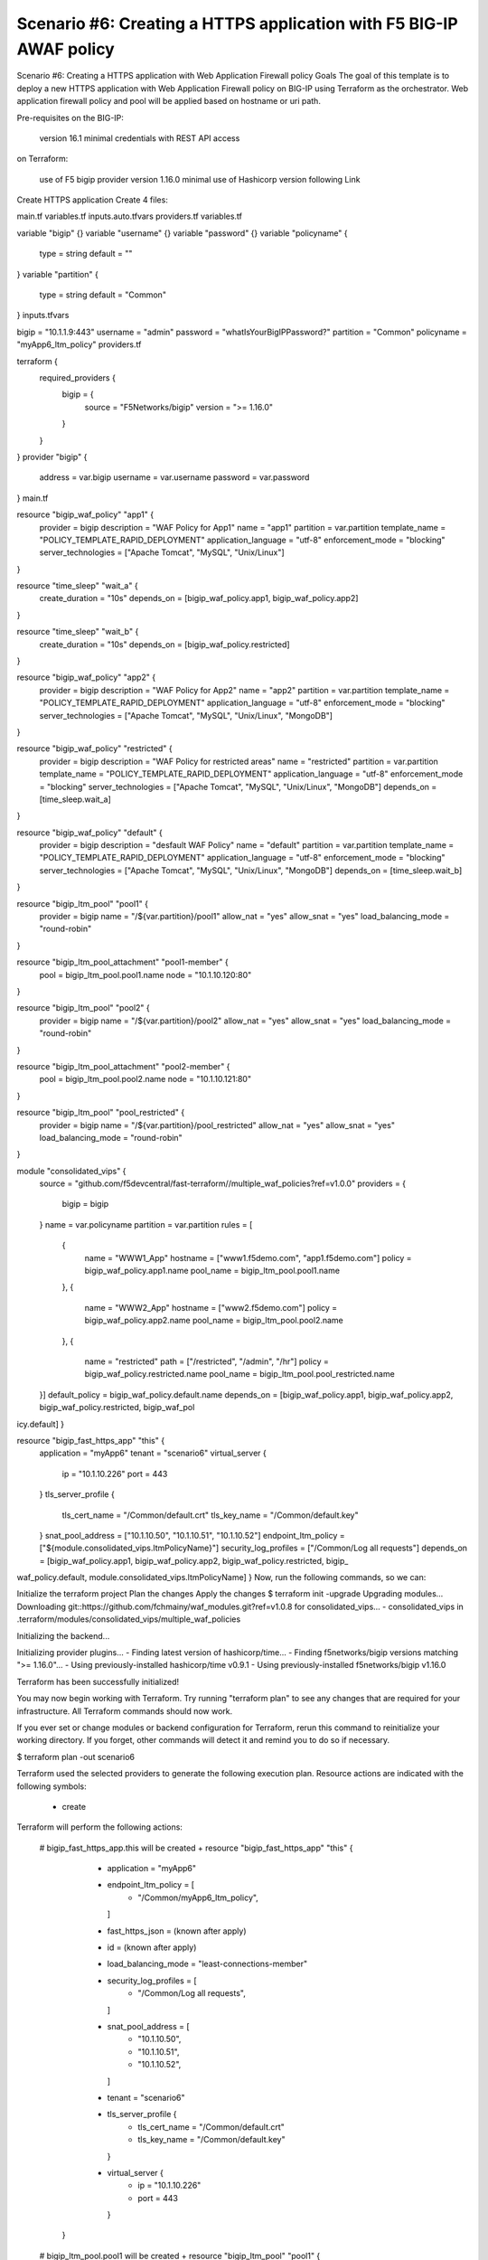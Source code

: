 .. _fast-integration-awaf:

Scenario #6: Creating a HTTPS application with F5 BIG-IP AWAF policy
====================================================================

Scenario #6: Creating a HTTPS application with Web Application Firewall policy
Goals
The goal of this template is to deploy a new HTTPS application with Web Application Firewall policy on BIG-IP using Terraform as the orchestrator. Web application firewall policy and pool will be applied based on hostname or uri path.

Pre-requisites
on the BIG-IP:

 version 16.1 minimal
 credentials with REST API access
on Terraform:

 use of F5 bigip provider version 1.16.0 minimal
 use of Hashicorp version following Link
Create HTTPS application
Create 4 files:

main.tf
variables.tf
inputs.auto.tfvars
providers.tf
variables.tf

variable "bigip" {}
variable "username" {}
variable "password" {}
variable "policyname" {
  type    = string
  default = ""

}
variable "partition" {
  type    = string
  default = "Common"
}
inputs.tfvars

bigip = "10.1.1.9:443"
username = "admin"
password = "whatIsYourBigIPPassword?"
partition  = "Common"
policyname = "myApp6_ltm_policy"
providers.tf

terraform {
  required_providers {
    bigip = {
      source = "F5Networks/bigip"
      version = ">= 1.16.0"
    }
  }
}
provider "bigip" {
  address  = var.bigip
  username = var.username
  password = var.password
}
main.tf

resource "bigip_waf_policy" "app1" {
  provider             = bigip
  description          = "WAF Policy for App1"
  name                 = "app1"
  partition            = var.partition
  template_name        = "POLICY_TEMPLATE_RAPID_DEPLOYMENT"
  application_language = "utf-8"
  enforcement_mode     = "blocking"
  server_technologies  = ["Apache Tomcat", "MySQL", "Unix/Linux"]
}

resource "time_sleep" "wait_a" {
  create_duration = "10s"
  depends_on      = [bigip_waf_policy.app1, bigip_waf_policy.app2]
}

resource "time_sleep" "wait_b" {
  create_duration = "10s"
  depends_on      = [bigip_waf_policy.restricted]
}

resource "bigip_waf_policy" "app2" {
  provider             = bigip
  description          = "WAF Policy for App2"
  name                 = "app2"
  partition            = var.partition
  template_name        = "POLICY_TEMPLATE_RAPID_DEPLOYMENT"
  application_language = "utf-8"
  enforcement_mode     = "blocking"
  server_technologies  = ["Apache Tomcat", "MySQL", "Unix/Linux", "MongoDB"]
}

resource "bigip_waf_policy" "restricted" {
  provider             = bigip
  description          = "WAF Policy for restricted areas"
  name                 = "restricted"
  partition            = var.partition
  template_name        = "POLICY_TEMPLATE_RAPID_DEPLOYMENT"
  application_language = "utf-8"
  enforcement_mode     = "blocking"
  server_technologies  = ["Apache Tomcat", "MySQL", "Unix/Linux", "MongoDB"]
  depends_on           = [time_sleep.wait_a]
}

resource "bigip_waf_policy" "default" {
  provider             = bigip
  description          = "desfault WAF Policy"
  name                 = "default"
  partition            = var.partition
  template_name        = "POLICY_TEMPLATE_RAPID_DEPLOYMENT"
  application_language = "utf-8"
  enforcement_mode     = "blocking"
  server_technologies  = ["Apache Tomcat", "MySQL", "Unix/Linux", "MongoDB"]
  depends_on           = [time_sleep.wait_b]
}

resource "bigip_ltm_pool" "pool1" {
  provider            = bigip
  name                = "/${var.partition}/pool1"
  allow_nat           = "yes"
  allow_snat          = "yes"
  load_balancing_mode = "round-robin"
}

resource "bigip_ltm_pool_attachment" "pool1-member" {
	pool = bigip_ltm_pool.pool1.name
	node = "10.1.10.120:80"
}

resource "bigip_ltm_pool" "pool2" {
  provider            = bigip
  name                = "/${var.partition}/pool2"
  allow_nat           = "yes"
  allow_snat          = "yes"
  load_balancing_mode = "round-robin"
}

resource "bigip_ltm_pool_attachment" "pool2-member" {
        pool = bigip_ltm_pool.pool2.name
        node = "10.1.10.121:80"
}

resource "bigip_ltm_pool" "pool_restricted" {
  provider            = bigip
  name                = "/${var.partition}/pool_restricted"
  allow_nat           = "yes"
  allow_snat          = "yes"
  load_balancing_mode = "round-robin"
}

module "consolidated_vips" {
  source = "github.com/f5devcentral/fast-terraform//multiple_waf_policies?ref=v1.0.0"
  providers = {
    bigip = bigip
  }
  name      = var.policyname
  partition = var.partition
  rules = [
    {
      name      = "WWW1_App"
      hostname  = ["www1.f5demo.com", "app1.f5demo.com"]
      policy    = bigip_waf_policy.app1.name
      pool_name = bigip_ltm_pool.pool1.name
    },
    {
      name      = "WWW2_App"
      hostname  = ["www2.f5demo.com"]
      policy    = bigip_waf_policy.app2.name
      pool_name = bigip_ltm_pool.pool2.name
    },
    {
      name      = "restricted"
      path      = ["/restricted", "/admin", "/hr"]
      policy    = bigip_waf_policy.restricted.name
      pool_name = bigip_ltm_pool.pool_restricted.name
  }]
  default_policy = bigip_waf_policy.default.name
  depends_on     = [bigip_waf_policy.app1, bigip_waf_policy.app2, bigip_waf_policy.restricted, bigip_waf_pol
icy.default]
}

resource "bigip_fast_https_app" "this" {
  application = "myApp6"
  tenant      = "scenario6"
  virtual_server {
    ip   = "10.1.10.226"
    port = 443
  }
  tls_server_profile {
    tls_cert_name = "/Common/default.crt"
    tls_key_name  = "/Common/default.key"
  }
  snat_pool_address     = ["10.1.10.50", "10.1.10.51", "10.1.10.52"]
  endpoint_ltm_policy   = ["${module.consolidated_vips.ltmPolicyName}"]
  security_log_profiles = ["/Common/Log all requests"]
  depends_on            = [bigip_waf_policy.app1, bigip_waf_policy.app2, bigip_waf_policy.restricted, bigip_
waf_policy.default, module.consolidated_vips.ltmPolicyName]
}
Now, run the following commands, so we can:

Initialize the terraform project
Plan the changes
Apply the changes
$ terraform init -upgrade
Upgrading modules...
Downloading git::https://github.com/fchmainy/waf_modules.git?ref=v1.0.8 for consolidated_vips...
- consolidated_vips in .terraform/modules/consolidated_vips/multiple_waf_policies

Initializing the backend...

Initializing provider plugins...
- Finding latest version of hashicorp/time...
- Finding f5networks/bigip versions matching ">= 1.16.0"...
- Using previously-installed hashicorp/time v0.9.1
- Using previously-installed f5networks/bigip v1.16.0

Terraform has been successfully initialized!

You may now begin working with Terraform. Try running "terraform plan" to see
any changes that are required for your infrastructure. All Terraform commands
should now work.

If you ever set or change modules or backend configuration for Terraform,
rerun this command to reinitialize your working directory. If you forget, other
commands will detect it and remind you to do so if necessary.


$ terraform plan -out scenario6

Terraform used the selected providers to generate the following execution plan. Resource actions are
indicated with the following symbols:
  + create

Terraform will perform the following actions:

  # bigip_fast_https_app.this will be created
  + resource "bigip_fast_https_app" "this" {
      + application           = "myApp6"
      + endpoint_ltm_policy   = [
          + "/Common/myApp6_ltm_policy",
        ]
      + fast_https_json       = (known after apply)
      + id                    = (known after apply)
      + load_balancing_mode   = "least-connections-member"
      + security_log_profiles = [
          + "/Common/Log all requests",
        ]
      + snat_pool_address     = [
          + "10.1.10.50",
          + "10.1.10.51",
          + "10.1.10.52",
        ]
      + tenant                = "scenario6"

      + tls_server_profile {
          + tls_cert_name = "/Common/default.crt"
          + tls_key_name  = "/Common/default.key"
        }

      + virtual_server {
          + ip   = "10.1.10.226"
          + port = 443
        }
    }

  # bigip_ltm_pool.pool1 will be created
  + resource "bigip_ltm_pool" "pool1" {
      + allow_nat              = "yes"
      + allow_snat             = "yes"
      + id                     = (known after apply)
      + load_balancing_mode    = "round-robin"
      + minimum_active_members = (known after apply)
      + monitors               = (known after apply)
      + name                   = "/Common/pool1"
      + reselect_tries         = (known after apply)
      + service_down_action    = (known after apply)
      + slow_ramp_time         = (known after apply)
    }

  # bigip_ltm_pool.pool2 will be created
  + resource "bigip_ltm_pool" "pool2" {
      + allow_nat              = "yes"
      + allow_snat             = "yes"
      + id                     = (known after apply)
      + load_balancing_mode    = "round-robin"
      + minimum_active_members = (known after apply)
      + monitors               = (known after apply)
      + name                   = "/Common/pool2"
      + reselect_tries         = (known after apply)
      + service_down_action    = (known after apply)
      + slow_ramp_time         = (known after apply)
    }

  # bigip_ltm_pool.pool_restricted will be created
  + resource "bigip_ltm_pool" "pool_restricted" {
      + allow_nat              = "yes"
      + allow_snat             = "yes"
      + id                     = (known after apply)
      + load_balancing_mode    = "round-robin"
      + minimum_active_members = (known after apply)
      + monitors               = (known after apply)
      + name                   = "/Common/pool_restricted"
      + reselect_tries         = (known after apply)
      + service_down_action    = (known after apply)
      + slow_ramp_time         = (known after apply)
    }

  # bigip_ltm_pool_attachment.pool1-member will be created
  + resource "bigip_ltm_pool_attachment" "pool1-member" {
      + connection_limit      = (known after apply)
      + connection_rate_limit = (known after apply)
      + dynamic_ratio         = (known after apply)
      + id                    = (known after apply)
      + node                  = "10.1.10.120:80"
      + pool                  = "/Common/pool1"
      + priority_group        = (known after apply)
      + ratio                 = (known after apply)
    }

  # bigip_ltm_pool_attachment.pool2-member will be created
  + resource "bigip_ltm_pool_attachment" "pool2-member" {
      + connection_limit      = (known after apply)
      + connection_rate_limit = (known after apply)
      + dynamic_ratio         = (known after apply)
      + id                    = (known after apply)
      + node                  = "10.1.10.121:80"
      + pool                  = "/Common/pool2"
      + priority_group        = (known after apply)
      + ratio                 = (known after apply)
    }

  # bigip_waf_policy.app1 will be created
  + resource "bigip_waf_policy" "app1" {
      + application_language = "utf-8"
      + case_insensitive     = false
      + description          = "WAF Policy for App1"
      + enable_passivemode   = false
      + enforcement_mode     = "blocking"
      + id                   = (known after apply)
      + name                 = "app1"
      + partition            = "Common"
      + policy_export_json   = (known after apply)
      + policy_id            = (known after apply)
      + server_technologies  = [
          + "Apache Tomcat",
          + "MySQL",
          + "Unix/Linux",
        ]
      + template_name        = "POLICY_TEMPLATE_RAPID_DEPLOYMENT"
      + type                 = "security"
    }

  # bigip_waf_policy.app2 will be created
  + resource "bigip_waf_policy" "app2" {
      + application_language = "utf-8"
      + case_insensitive     = false
      + description          = "WAF Policy for App2"
      + enable_passivemode   = false
      + enforcement_mode     = "blocking"
      + id                   = (known after apply)
      + name                 = "app2"
      + partition            = "Common"
      + policy_export_json   = (known after apply)
      + policy_id            = (known after apply)
      + server_technologies  = [
          + "Apache Tomcat",
          + "MySQL",
          + "Unix/Linux",
          + "MongoDB",
        ]
      + template_name        = "POLICY_TEMPLATE_RAPID_DEPLOYMENT"
      + type                 = "security"
    }

  # bigip_waf_policy.default will be created
  + resource "bigip_waf_policy" "default" {
      + application_language = "utf-8"
      + case_insensitive     = false
      + description          = "desfault WAF Policy"
      + enable_passivemode   = false
      + enforcement_mode     = "blocking"
      + id                   = (known after apply)
      + name                 = "default"
      + partition            = "Common"
      + policy_export_json   = (known after apply)
      + policy_id            = (known after apply)
      + server_technologies  = [
          + "Apache Tomcat",
          + "MySQL",
          + "Unix/Linux",
          + "MongoDB",
        ]
      + template_name        = "POLICY_TEMPLATE_RAPID_DEPLOYMENT"
      + type                 = "security"
    }

  # bigip_waf_policy.restricted will be created
  + resource "bigip_waf_policy" "restricted" {
      + application_language = "utf-8"
      + case_insensitive     = false
      + description          = "WAF Policy for restricted areas"
      + enable_passivemode   = false
      + enforcement_mode     = "blocking"
      + id                   = (known after apply)
      + name                 = "restricted"
      + partition            = "Common"
      + policy_export_json   = (known after apply)
      + policy_id            = (known after apply)
      + server_technologies  = [
          + "Apache Tomcat",
          + "MySQL",
          + "Unix/Linux",
          + "MongoDB",
        ]
      + template_name        = "POLICY_TEMPLATE_RAPID_DEPLOYMENT"
      + type                 = "security"
    }

  # time_sleep.wait_a will be created
  + resource "time_sleep" "wait_a" {
      + create_duration = "10s"
      + id              = (known after apply)
    }

  # time_sleep.wait_b will be created
  + resource "time_sleep" "wait_b" {
      + create_duration = "10s"
      + id              = (known after apply)
    }

  # module.consolidated_vips.bigip_ltm_policy.multiple will be created
  + resource "bigip_ltm_policy" "multiple" {
      + controls = [
          + "asm",
          + "forwarding",
        ]
      + id       = (known after apply)
      + name     = "/Common/myApp6_ltm_policy"
      + requires = [
          + "http",
        ]
      + strategy = "first-match"

      + rule {
          + name = "WWW1_App"

          + action {
              + app_service          = (known after apply)
              + application          = (known after apply)
              + asm                  = (known after apply)
              + avr                  = (known after apply)
              + cache                = (known after apply)
              + carp                 = (known after apply)
              + category             = (known after apply)
              + classify             = (known after apply)
              + clone_pool           = (known after apply)
              + code                 = (known after apply)
              + compress             = (known after apply)
              + connection           = false
              + content              = (known after apply)
              + cookie_hash          = (known after apply)
              + cookie_insert        = (known after apply)
              + cookie_passive       = (known after apply)
              + cookie_rewrite       = (known after apply)
              + decompress           = (known after apply)
              + defer                = (known after apply)
              + destination_address  = (known after apply)
              + disable              = (known after apply)
              + domain               = (known after apply)
              + enable               = (known after apply)
              + expiry               = (known after apply)
              + expiry_secs          = (known after apply)
              + expression           = (known after apply)
              + extension            = (known after apply)
              + facility             = (known after apply)
              + forward              = true
              + from_profile         = (known after apply)
              + hash                 = (known after apply)
              + host                 = (known after apply)
              + http                 = (known after apply)
              + http_basic_auth      = (known after apply)
              + http_cookie          = (known after apply)
              + http_header          = (known after apply)
              + http_referer         = (known after apply)
              + http_reply           = (known after apply)
              + http_set_cookie      = (known after apply)
              + http_uri             = (known after apply)
              + ifile                = (known after apply)
              + insert               = (known after apply)
              + internal_virtual     = (known after apply)
              + ip_address           = (known after apply)
              + key                  = (known after apply)
              + l7dos                = (known after apply)
              + length               = (known after apply)
              + location             = (known after apply)
              + log                  = (known after apply)
              + ltm_policy           = (known after apply)
              + member               = (known after apply)
              + message              = (known after apply)
              + netmask              = (known after apply)
              + nexthop              = (known after apply)
              + node                 = (known after apply)
              + offset               = (known after apply)
              + path                 = (known after apply)
              + pem                  = (known after apply)
              + persist              = (known after apply)
              + pin                  = (known after apply)
              + policy               = (known after apply)
              + pool                 = "/Common/pool1"
              + port                 = (known after apply)
              + priority             = (known after apply)
              + profile              = (known after apply)
              + protocol             = (known after apply)
              + query_string         = (known after apply)
              + rateclass            = (known after apply)
              + redirect             = (known after apply)
              + remove               = (known after apply)
              + replace              = (known after apply)
              + request              = true
              + request_adapt        = (known after apply)
              + reset                = (known after apply)
              + response             = (known after apply)
              + response_adapt       = (known after apply)
              + scheme               = (known after apply)
              + script               = (known after apply)
              + select               = true
              + server_ssl           = (known after apply)
              + set_variable         = (known after apply)
              + snat                 = "automap"
              + snatpool             = (known after apply)
              + source_address       = (known after apply)
              + ssl_client_hello     = (known after apply)
              + ssl_server_handshake = (known after apply)
              + ssl_server_hello     = (known after apply)
              + ssl_session_id       = (known after apply)
              + status               = (known after apply)
              + tcl                  = (known after apply)
              + tcp_nagle            = (known after apply)
              + text                 = (known after apply)
              + timeout              = (known after apply)
              + tm_name              = (known after apply)
              + uie                  = (known after apply)
              + universal            = (known after apply)
              + value                = (known after apply)
              + virtual              = (known after apply)
              + vlan                 = (known after apply)
              + vlan_id              = (known after apply)
              + wam                  = (known after apply)
              + write                = (known after apply)
            }
          + action {
              + app_service          = (known after apply)
              + application          = (known after apply)
              + asm                  = true
              + avr                  = (known after apply)
              + cache                = (known after apply)
              + carp                 = (known after apply)
              + category             = (known after apply)
              + classify             = (known after apply)
              + clone_pool           = (known after apply)
              + code                 = (known after apply)
              + compress             = (known after apply)
              + connection           = false
              + content              = (known after apply)
              + cookie_hash          = (known after apply)
              + cookie_insert        = (known after apply)
              + cookie_passive       = (known after apply)
              + cookie_rewrite       = (known after apply)
              + decompress           = (known after apply)
              + defer                = (known after apply)
              + destination_address  = (known after apply)
              + disable              = (known after apply)
              + domain               = (known after apply)
              + enable               = true
              + expiry               = (known after apply)
              + expiry_secs          = (known after apply)
              + expression           = (known after apply)
              + extension            = (known after apply)
              + facility             = (known after apply)
              + forward              = false
              + from_profile         = (known after apply)
              + hash                 = (known after apply)
              + host                 = (known after apply)
              + http                 = (known after apply)
              + http_basic_auth      = (known after apply)
              + http_cookie          = (known after apply)
              + http_header          = (known after apply)
              + http_referer         = (known after apply)
              + http_reply           = (known after apply)
              + http_set_cookie      = (known after apply)
              + http_uri             = (known after apply)
              + ifile                = (known after apply)
              + insert               = (known after apply)
              + internal_virtual     = (known after apply)
              + ip_address           = (known after apply)
              + key                  = (known after apply)
              + l7dos                = (known after apply)
              + length               = (known after apply)
              + location             = (known after apply)
              + log                  = (known after apply)
              + ltm_policy           = (known after apply)
              + member               = (known after apply)
              + message              = (known after apply)
              + netmask              = (known after apply)
              + nexthop              = (known after apply)
              + node                 = (known after apply)
              + offset               = (known after apply)
              + path                 = (known after apply)
              + pem                  = (known after apply)
              + persist              = (known after apply)
              + pin                  = (known after apply)
              + policy               = "/Common/app1"
              + pool                 = (known after apply)
              + port                 = (known after apply)
              + priority             = (known after apply)
              + profile              = (known after apply)
              + protocol             = (known after apply)
              + query_string         = (known after apply)
              + rateclass            = (known after apply)
              + redirect             = (known after apply)
              + remove               = (known after apply)
              + replace              = (known after apply)
              + request              = true
              + request_adapt        = (known after apply)
              + reset                = (known after apply)
              + response             = (known after apply)
              + response_adapt       = (known after apply)
              + scheme               = (known after apply)
              + script               = (known after apply)
              + select               = (known after apply)
              + server_ssl           = (known after apply)
              + set_variable         = (known after apply)
              + snat                 = (known after apply)
              + snatpool             = (known after apply)
              + source_address       = (known after apply)
              + ssl_client_hello     = (known after apply)
              + ssl_server_handshake = (known after apply)
              + ssl_server_hello     = (known after apply)
              + ssl_session_id       = (known after apply)
              + status               = (known after apply)
              + tcl                  = (known after apply)
              + tcp_nagle            = (known after apply)
              + text                 = (known after apply)
              + timeout              = (known after apply)
              + tm_name              = (known after apply)
              + uie                  = (known after apply)
              + universal            = (known after apply)
              + value                = (known after apply)
              + virtual              = (known after apply)
              + vlan                 = (known after apply)
              + vlan_id              = (known after apply)
              + wam                  = (known after apply)
              + write                = (known after apply)
            }

          + condition {
              + address                 = (known after apply)
              + all                     = (known after apply)
              + app_service             = (known after apply)
              + browser_type            = (known after apply)
              + browser_version         = (known after apply)
              + case_insensitive        = true
              + case_sensitive          = (known after apply)
              + cipher                  = (known after apply)
              + cipher_bits             = (known after apply)
              + client_accepted         = (known after apply)
              + client_ssl              = (known after apply)
              + code                    = (known after apply)
              + common_name             = (known after apply)
              + contains                = true
              + continent               = (known after apply)
              + country_code            = (known after apply)
              + country_name            = (known after apply)
              + cpu_usage               = (known after apply)
              + device_make             = (known after apply)
              + device_model            = (known after apply)
              + domain                  = (known after apply)
              + ends_with               = (known after apply)
              + equals                  = (known after apply)
              + exists                  = (known after apply)
              + expiry                  = (known after apply)
              + extension               = (known after apply)
              + external                = true
              + geoip                   = (known after apply)
              + greater                 = (known after apply)
              + greater_or_equal        = (known after apply)
              + host                    = true
              + http_basic_auth         = (known after apply)
              + http_cookie             = (known after apply)
              + http_header             = (known after apply)
              + http_host               = true
              + http_method             = (known after apply)
              + http_referer            = (known after apply)
              + http_set_cookie         = (known after apply)
              + http_status             = (known after apply)
              + http_uri                = false
              + http_user_agent         = (known after apply)
              + http_version            = (known after apply)
              + index                   = (known after apply)
              + internal                = (known after apply)
              + isp                     = (known after apply)
              + last_15secs             = (known after apply)
              + last_1min               = (known after apply)
              + last_5mins              = (known after apply)
              + less                    = (known after apply)
              + less_or_equal           = (known after apply)
              + local                   = (known after apply)
              + major                   = (known after apply)
              + matches                 = (known after apply)
              + minor                   = (known after apply)
              + missing                 = (known after apply)
              + mss                     = (known after apply)
              + not                     = (known after apply)
              + org                     = (known after apply)
              + password                = (known after apply)
              + path                    = false
              + path_segment            = (known after apply)
              + port                    = (known after apply)
              + present                 = true
              + protocol                = (known after apply)
              + query_parameter         = (known after apply)
              + query_string            = (known after apply)
              + region_code             = (known after apply)
              + region_name             = (known after apply)
              + remote                  = true
              + request                 = true
              + response                = (known after apply)
              + route_domain            = (known after apply)
              + rtt                     = (known after apply)
              + scheme                  = (known after apply)
              + server_name             = (known after apply)
              + ssl_cert                = (known after apply)
              + ssl_client_hello        = (known after apply)
              + ssl_extension           = (known after apply)
              + ssl_server_handshake    = (known after apply)
              + ssl_server_hello        = (known after apply)
              + starts_with             = false
              + tcp                     = (known after apply)
              + text                    = (known after apply)
              + tm_name                 = (known after apply)
              + unnamed_query_parameter = (known after apply)
              + user_agent_token        = (known after apply)
              + username                = (known after apply)
              + value                   = (known after apply)
              + values                  = [
                  + "www1.f5demo.com",
                  + "app1.f5demo.com",
                ]
              + version                 = (known after apply)
              + vlan                    = (known after apply)
              + vlan_id                 = (known after apply)
            }
        }
      + rule {
          + name = "WWW2_App"

          + action {
              + app_service          = (known after apply)
              + application          = (known after apply)
              + asm                  = (known after apply)
              + avr                  = (known after apply)
              + cache                = (known after apply)
              + carp                 = (known after apply)
              + category             = (known after apply)
              + classify             = (known after apply)
              + clone_pool           = (known after apply)
              + code                 = (known after apply)
              + compress             = (known after apply)
              + connection           = false
              + content              = (known after apply)
              + cookie_hash          = (known after apply)
              + cookie_insert        = (known after apply)
              + cookie_passive       = (known after apply)
              + cookie_rewrite       = (known after apply)
              + decompress           = (known after apply)
              + defer                = (known after apply)
              + destination_address  = (known after apply)
              + disable              = (known after apply)
              + domain               = (known after apply)
              + enable               = (known after apply)
              + expiry               = (known after apply)
              + expiry_secs          = (known after apply)
              + expression           = (known after apply)
              + extension            = (known after apply)
              + facility             = (known after apply)
              + forward              = true
              + from_profile         = (known after apply)
              + hash                 = (known after apply)
              + host                 = (known after apply)
              + http                 = (known after apply)
              + http_basic_auth      = (known after apply)
              + http_cookie          = (known after apply)
              + http_header          = (known after apply)
              + http_referer         = (known after apply)
              + http_reply           = (known after apply)
              + http_set_cookie      = (known after apply)
              + http_uri             = (known after apply)
              + ifile                = (known after apply)
              + insert               = (known after apply)
              + internal_virtual     = (known after apply)
              + ip_address           = (known after apply)
              + key                  = (known after apply)
              + l7dos                = (known after apply)
              + length               = (known after apply)
              + location             = (known after apply)
              + log                  = (known after apply)
              + ltm_policy           = (known after apply)
              + member               = (known after apply)
              + message              = (known after apply)
              + netmask              = (known after apply)
              + nexthop              = (known after apply)
              + node                 = (known after apply)
              + offset               = (known after apply)
              + path                 = (known after apply)
              + pem                  = (known after apply)
              + persist              = (known after apply)
              + pin                  = (known after apply)
              + policy               = (known after apply)
              + pool                 = "/Common/pool2"
              + port                 = (known after apply)
              + priority             = (known after apply)
              + profile              = (known after apply)
              + protocol             = (known after apply)
              + query_string         = (known after apply)
              + rateclass            = (known after apply)
              + redirect             = (known after apply)
              + remove               = (known after apply)
              + replace              = (known after apply)
              + request              = true
              + request_adapt        = (known after apply)
              + reset                = (known after apply)
              + response             = (known after apply)
              + response_adapt       = (known after apply)
              + scheme               = (known after apply)
              + script               = (known after apply)
              + select               = true
              + server_ssl           = (known after apply)
              + set_variable         = (known after apply)
              + snat                 = "automap"
              + snatpool             = (known after apply)
              + source_address       = (known after apply)
              + ssl_client_hello     = (known after apply)
              + ssl_server_handshake = (known after apply)
              + ssl_server_hello     = (known after apply)
              + ssl_session_id       = (known after apply)
              + status               = (known after apply)
              + tcl                  = (known after apply)
              + tcp_nagle            = (known after apply)
              + text                 = (known after apply)
              + timeout              = (known after apply)
              + tm_name              = (known after apply)
              + uie                  = (known after apply)
              + universal            = (known after apply)
              + value                = (known after apply)
              + virtual              = (known after apply)
              + vlan                 = (known after apply)
              + vlan_id              = (known after apply)
              + wam                  = (known after apply)
              + write                = (known after apply)
            }
          + action {
              + app_service          = (known after apply)
              + application          = (known after apply)
              + asm                  = true
              + avr                  = (known after apply)
              + cache                = (known after apply)
              + carp                 = (known after apply)
              + category             = (known after apply)
              + classify             = (known after apply)
              + clone_pool           = (known after apply)
              + code                 = (known after apply)
              + compress             = (known after apply)
              + connection           = false
              + content              = (known after apply)
              + cookie_hash          = (known after apply)
              + cookie_insert        = (known after apply)
              + cookie_passive       = (known after apply)
              + cookie_rewrite       = (known after apply)
              + decompress           = (known after apply)
              + defer                = (known after apply)
              + destination_address  = (known after apply)
              + disable              = (known after apply)
              + domain               = (known after apply)
              + enable               = true
              + expiry               = (known after apply)
              + expiry_secs          = (known after apply)
              + expression           = (known after apply)
              + extension            = (known after apply)
              + facility             = (known after apply)
              + forward              = false
              + from_profile         = (known after apply)
              + hash                 = (known after apply)
              + host                 = (known after apply)
              + http                 = (known after apply)
              + http_basic_auth      = (known after apply)
              + http_cookie          = (known after apply)
              + http_header          = (known after apply)
              + http_referer         = (known after apply)
              + http_reply           = (known after apply)
              + http_set_cookie      = (known after apply)
              + http_uri             = (known after apply)
              + ifile                = (known after apply)
              + insert               = (known after apply)
              + internal_virtual     = (known after apply)
              + ip_address           = (known after apply)
              + key                  = (known after apply)
              + l7dos                = (known after apply)
              + length               = (known after apply)
              + location             = (known after apply)
              + log                  = (known after apply)
              + ltm_policy           = (known after apply)
              + member               = (known after apply)
              + message              = (known after apply)
              + netmask              = (known after apply)
              + nexthop              = (known after apply)
              + node                 = (known after apply)
              + offset               = (known after apply)
              + path                 = (known after apply)
              + pem                  = (known after apply)
              + persist              = (known after apply)
              + pin                  = (known after apply)
              + policy               = "/Common/app2"
              + pool                 = (known after apply)
              + port                 = (known after apply)
              + priority             = (known after apply)
              + profile              = (known after apply)
              + protocol             = (known after apply)
              + query_string         = (known after apply)
              + rateclass            = (known after apply)
              + redirect             = (known after apply)
              + remove               = (known after apply)
              + replace              = (known after apply)
              + request              = true
              + request_adapt        = (known after apply)
              + reset                = (known after apply)
              + response             = (known after apply)
              + response_adapt       = (known after apply)
              + scheme               = (known after apply)
              + script               = (known after apply)
              + select               = (known after apply)
              + server_ssl           = (known after apply)
              + set_variable         = (known after apply)
              + snat                 = (known after apply)
              + snatpool             = (known after apply)
              + source_address       = (known after apply)
              + ssl_client_hello     = (known after apply)
              + ssl_server_handshake = (known after apply)
              + ssl_server_hello     = (known after apply)
              + ssl_session_id       = (known after apply)
              + status               = (known after apply)
              + tcl                  = (known after apply)
              + tcp_nagle            = (known after apply)
              + text                 = (known after apply)
              + timeout              = (known after apply)
              + tm_name              = (known after apply)
              + uie                  = (known after apply)
              + universal            = (known after apply)
              + value                = (known after apply)
              + virtual              = (known after apply)
              + vlan                 = (known after apply)
              + vlan_id              = (known after apply)
              + wam                  = (known after apply)
              + write                = (known after apply)
            }

          + condition {
              + address                 = (known after apply)
              + all                     = (known after apply)
              + app_service             = (known after apply)
              + browser_type            = (known after apply)
              + browser_version         = (known after apply)
              + case_insensitive        = true
              + case_sensitive          = (known after apply)
              + cipher                  = (known after apply)
              + cipher_bits             = (known after apply)
              + client_accepted         = (known after apply)
              + client_ssl              = (known after apply)
              + code                    = (known after apply)
              + common_name             = (known after apply)
              + contains                = true
              + continent               = (known after apply)
              + country_code            = (known after apply)
              + country_name            = (known after apply)
              + cpu_usage               = (known after apply)
              + device_make             = (known after apply)
              + device_model            = (known after apply)
              + domain                  = (known after apply)
              + ends_with               = (known after apply)
              + equals                  = (known after apply)
              + exists                  = (known after apply)
              + expiry                  = (known after apply)
              + extension               = (known after apply)
              + external                = true
              + geoip                   = (known after apply)
              + greater                 = (known after apply)
              + greater_or_equal        = (known after apply)
              + host                    = true
              + http_basic_auth         = (known after apply)
              + http_cookie             = (known after apply)
              + http_header             = (known after apply)
              + http_host               = true
              + http_method             = (known after apply)
              + http_referer            = (known after apply)
              + http_set_cookie         = (known after apply)
              + http_status             = (known after apply)
              + http_uri                = false
              + http_user_agent         = (known after apply)
              + http_version            = (known after apply)
              + index                   = (known after apply)
              + internal                = (known after apply)
              + isp                     = (known after apply)
              + last_15secs             = (known after apply)
              + last_1min               = (known after apply)
              + last_5mins              = (known after apply)
              + less                    = (known after apply)
              + less_or_equal           = (known after apply)
              + local                   = (known after apply)
              + major                   = (known after apply)
              + matches                 = (known after apply)
              + minor                   = (known after apply)
              + missing                 = (known after apply)
              + mss                     = (known after apply)
              + not                     = (known after apply)
              + org                     = (known after apply)
              + password                = (known after apply)
              + path                    = false
              + path_segment            = (known after apply)
              + port                    = (known after apply)
              + present                 = true
              + protocol                = (known after apply)
              + query_parameter         = (known after apply)
              + query_string            = (known after apply)
              + region_code             = (known after apply)
              + region_name             = (known after apply)
              + remote                  = true
              + request                 = true
              + response                = (known after apply)
              + route_domain            = (known after apply)
              + rtt                     = (known after apply)
              + scheme                  = (known after apply)
              + server_name             = (known after apply)
              + ssl_cert                = (known after apply)
              + ssl_client_hello        = (known after apply)
              + ssl_extension           = (known after apply)
              + ssl_server_handshake    = (known after apply)
              + ssl_server_hello        = (known after apply)
              + starts_with             = false
              + tcp                     = (known after apply)
              + text                    = (known after apply)
              + tm_name                 = (known after apply)
              + unnamed_query_parameter = (known after apply)
              + user_agent_token        = (known after apply)
              + username                = (known after apply)
              + value                   = (known after apply)
              + values                  = [
                  + "www2.f5demo.com",
                ]
              + version                 = (known after apply)
              + vlan                    = (known after apply)
              + vlan_id                 = (known after apply)
            }
        }
      + rule {
          + name = "restricted"

          + action {
              + app_service          = (known after apply)
              + application          = (known after apply)
              + asm                  = (known after apply)
              + avr                  = (known after apply)
              + cache                = (known after apply)
              + carp                 = (known after apply)
              + category             = (known after apply)
              + classify             = (known after apply)
              + clone_pool           = (known after apply)
              + code                 = (known after apply)
              + compress             = (known after apply)
              + connection           = false
              + content              = (known after apply)
              + cookie_hash          = (known after apply)
              + cookie_insert        = (known after apply)
              + cookie_passive       = (known after apply)
              + cookie_rewrite       = (known after apply)
              + decompress           = (known after apply)
              + defer                = (known after apply)
              + destination_address  = (known after apply)
              + disable              = (known after apply)
              + domain               = (known after apply)
              + enable               = (known after apply)
              + expiry               = (known after apply)
              + expiry_secs          = (known after apply)
              + expression           = (known after apply)
              + extension            = (known after apply)
              + facility             = (known after apply)
              + forward              = true
              + from_profile         = (known after apply)
              + hash                 = (known after apply)
              + host                 = (known after apply)
              + http                 = (known after apply)
              + http_basic_auth      = (known after apply)
              + http_cookie          = (known after apply)
              + http_header          = (known after apply)
              + http_referer         = (known after apply)
              + http_reply           = (known after apply)
              + http_set_cookie      = (known after apply)
              + http_uri             = (known after apply)
              + ifile                = (known after apply)
              + insert               = (known after apply)
              + internal_virtual     = (known after apply)
              + ip_address           = (known after apply)
              + key                  = (known after apply)
              + l7dos                = (known after apply)
              + length               = (known after apply)
              + location             = (known after apply)
              + log                  = (known after apply)
              + ltm_policy           = (known after apply)
              + member               = (known after apply)
              + message              = (known after apply)
              + netmask              = (known after apply)
              + nexthop              = (known after apply)
              + node                 = (known after apply)
              + offset               = (known after apply)
              + path                 = (known after apply)
              + pem                  = (known after apply)
              + persist              = (known after apply)
              + pin                  = (known after apply)
              + policy               = (known after apply)
              + pool                 = "/Common/pool_restricted"
              + port                 = (known after apply)
              + priority             = (known after apply)
              + profile              = (known after apply)
              + protocol             = (known after apply)
              + query_string         = (known after apply)
              + rateclass            = (known after apply)
              + redirect             = (known after apply)
              + remove               = (known after apply)
              + replace              = (known after apply)
              + request              = true
              + request_adapt        = (known after apply)
              + reset                = (known after apply)
              + response             = (known after apply)
              + response_adapt       = (known after apply)
              + scheme               = (known after apply)
              + script               = (known after apply)
              + select               = true
              + server_ssl           = (known after apply)
              + set_variable         = (known after apply)
              + snat                 = "automap"
              + snatpool             = (known after apply)
              + source_address       = (known after apply)
              + ssl_client_hello     = (known after apply)
              + ssl_server_handshake = (known after apply)
              + ssl_server_hello     = (known after apply)
              + ssl_session_id       = (known after apply)
              + status               = (known after apply)
              + tcl                  = (known after apply)
              + tcp_nagle            = (known after apply)
              + text                 = (known after apply)
              + timeout              = (known after apply)
              + tm_name              = (known after apply)
              + uie                  = (known after apply)
              + universal            = (known after apply)
              + value                = (known after apply)
              + virtual              = (known after apply)
              + vlan                 = (known after apply)
              + vlan_id              = (known after apply)
              + wam                  = (known after apply)
              + write                = (known after apply)
            }
          + action {
              + app_service          = (known after apply)
              + application          = (known after apply)
              + asm                  = true
              + avr                  = (known after apply)
              + cache                = (known after apply)
              + carp                 = (known after apply)
              + category             = (known after apply)
              + classify             = (known after apply)
              + clone_pool           = (known after apply)
              + code                 = (known after apply)
              + compress             = (known after apply)
              + connection           = false
              + content              = (known after apply)
              + cookie_hash          = (known after apply)
              + cookie_insert        = (known after apply)
              + cookie_passive       = (known after apply)
              + cookie_rewrite       = (known after apply)
              + decompress           = (known after apply)
              + defer                = (known after apply)
              + destination_address  = (known after apply)
              + disable              = (known after apply)
              + domain               = (known after apply)
              + enable               = true
              + expiry               = (known after apply)
              + expiry_secs          = (known after apply)
              + expression           = (known after apply)
              + extension            = (known after apply)
              + facility             = (known after apply)
              + forward              = false
              + from_profile         = (known after apply)
              + hash                 = (known after apply)
              + host                 = (known after apply)
              + http                 = (known after apply)
              + http_basic_auth      = (known after apply)
              + http_cookie          = (known after apply)
              + http_header          = (known after apply)
              + http_referer         = (known after apply)
              + http_reply           = (known after apply)
              + http_set_cookie      = (known after apply)
              + http_uri             = (known after apply)
              + ifile                = (known after apply)
              + insert               = (known after apply)
              + internal_virtual     = (known after apply)
              + ip_address           = (known after apply)
              + key                  = (known after apply)
              + l7dos                = (known after apply)
              + length               = (known after apply)
              + location             = (known after apply)
              + log                  = (known after apply)
              + ltm_policy           = (known after apply)
              + member               = (known after apply)
              + message              = (known after apply)
              + netmask              = (known after apply)
              + nexthop              = (known after apply)
              + node                 = (known after apply)
              + offset               = (known after apply)
              + path                 = (known after apply)
              + pem                  = (known after apply)
              + persist              = (known after apply)
              + pin                  = (known after apply)
              + policy               = "/Common/restricted"
              + pool                 = (known after apply)
              + port                 = (known after apply)
              + priority             = (known after apply)
              + profile              = (known after apply)
              + protocol             = (known after apply)
              + query_string         = (known after apply)
              + rateclass            = (known after apply)
              + redirect             = (known after apply)
              + remove               = (known after apply)
              + replace              = (known after apply)
              + request              = true
              + request_adapt        = (known after apply)
              + reset                = (known after apply)
              + response             = (known after apply)
              + response_adapt       = (known after apply)
              + scheme               = (known after apply)
              + script               = (known after apply)
              + select               = (known after apply)
              + server_ssl           = (known after apply)
              + set_variable         = (known after apply)
              + snat                 = (known after apply)
              + snatpool             = (known after apply)
              + source_address       = (known after apply)
              + ssl_client_hello     = (known after apply)
              + ssl_server_handshake = (known after apply)
              + ssl_server_hello     = (known after apply)
              + ssl_session_id       = (known after apply)
              + status               = (known after apply)
              + tcl                  = (known after apply)
              + tcp_nagle            = (known after apply)
              + text                 = (known after apply)
              + timeout              = (known after apply)
              + tm_name              = (known after apply)
              + uie                  = (known after apply)
              + universal            = (known after apply)
              + value                = (known after apply)
              + virtual              = (known after apply)
              + vlan                 = (known after apply)
              + vlan_id              = (known after apply)
              + wam                  = (known after apply)
              + write                = (known after apply)
            }

          + condition {
              + address                 = (known after apply)
              + all                     = (known after apply)
              + app_service             = (known after apply)
              + browser_type            = (known after apply)
              + browser_version         = (known after apply)
              + case_insensitive        = true
              + case_sensitive          = (known after apply)
              + cipher                  = (known after apply)
              + cipher_bits             = (known after apply)
              + client_accepted         = (known after apply)
              + client_ssl              = (known after apply)
              + code                    = (known after apply)
              + common_name             = (known after apply)
              + contains                = false
              + continent               = (known after apply)
              + country_code            = (known after apply)
              + country_name            = (known after apply)
              + cpu_usage               = (known after apply)
              + device_make             = (known after apply)
              + device_model            = (known after apply)
              + domain                  = (known after apply)
              + ends_with               = (known after apply)
              + equals                  = (known after apply)
              + exists                  = (known after apply)
              + expiry                  = (known after apply)
              + extension               = (known after apply)
              + external                = true
              + geoip                   = (known after apply)
              + greater                 = (known after apply)
              + greater_or_equal        = (known after apply)
              + host                    = false
              + http_basic_auth         = (known after apply)
              + http_cookie             = (known after apply)
              + http_header             = (known after apply)
              + http_host               = false
              + http_method             = (known after apply)
              + http_referer            = (known after apply)
              + http_set_cookie         = (known after apply)
              + http_status             = (known after apply)
              + http_uri                = true
              + http_user_agent         = (known after apply)
              + http_version            = (known after apply)
              + index                   = (known after apply)
              + internal                = (known after apply)
              + isp                     = (known after apply)
              + last_15secs             = (known after apply)
              + last_1min               = (known after apply)
              + last_5mins              = (known after apply)
              + less                    = (known after apply)
              + less_or_equal           = (known after apply)
              + local                   = (known after apply)
              + major                   = (known after apply)
              + matches                 = (known after apply)
              + minor                   = (known after apply)
              + missing                 = (known after apply)
              + mss                     = (known after apply)
              + not                     = (known after apply)
              + org                     = (known after apply)
              + password                = (known after apply)
              + path                    = true
              + path_segment            = (known after apply)
              + port                    = (known after apply)
              + present                 = true
              + protocol                = (known after apply)
              + query_parameter         = (known after apply)
              + query_string            = (known after apply)
              + region_code             = (known after apply)
              + region_name             = (known after apply)
              + remote                  = true
              + request                 = true
              + response                = (known after apply)
              + route_domain            = (known after apply)
              + rtt                     = (known after apply)
              + scheme                  = (known after apply)
              + server_name             = (known after apply)
              + ssl_cert                = (known after apply)
              + ssl_client_hello        = (known after apply)
              + ssl_extension           = (known after apply)
              + ssl_server_handshake    = (known after apply)
              + ssl_server_hello        = (known after apply)
              + starts_with             = true
              + tcp                     = (known after apply)
              + text                    = (known after apply)
              + tm_name                 = (known after apply)
              + unnamed_query_parameter = (known after apply)
              + user_agent_token        = (known after apply)
              + username                = (known after apply)
              + value                   = (known after apply)
              + values                  = [
                  + "/restricted",
                  + "/admin",
                  + "/hr",
                ]
              + version                 = (known after apply)
              + vlan                    = (known after apply)
              + vlan_id                 = (known after apply)
            }
        }
      + rule {
          + name = "default"

          + action {
              + app_service          = (known after apply)
              + application          = (known after apply)
              + asm                  = true
              + avr                  = (known after apply)
              + cache                = (known after apply)
              + carp                 = (known after apply)
              + category             = (known after apply)
              + classify             = (known after apply)
              + clone_pool           = (known after apply)
              + code                 = (known after apply)
              + compress             = (known after apply)
              + connection           = false
              + content              = (known after apply)
              + cookie_hash          = (known after apply)
              + cookie_insert        = (known after apply)
              + cookie_passive       = (known after apply)
              + cookie_rewrite       = (known after apply)
              + decompress           = (known after apply)
              + defer                = (known after apply)
              + destination_address  = (known after apply)
              + disable              = (known after apply)
              + domain               = (known after apply)
              + enable               = true
              + expiry               = (known after apply)
              + expiry_secs          = (known after apply)
              + expression           = (known after apply)
              + extension            = (known after apply)
              + facility             = (known after apply)
              + forward              = false
              + from_profile         = (known after apply)
              + hash                 = (known after apply)
              + host                 = (known after apply)
              + http                 = (known after apply)
              + http_basic_auth      = (known after apply)
              + http_cookie          = (known after apply)
              + http_header          = (known after apply)
              + http_referer         = (known after apply)
              + http_reply           = (known after apply)
              + http_set_cookie      = (known after apply)
              + http_uri             = (known after apply)
              + ifile                = (known after apply)
              + insert               = (known after apply)
              + internal_virtual     = (known after apply)
              + ip_address           = (known after apply)
              + key                  = (known after apply)
              + l7dos                = (known after apply)
              + length               = (known after apply)
              + location             = (known after apply)
              + log                  = (known after apply)
              + ltm_policy           = (known after apply)
              + member               = (known after apply)
              + message              = (known after apply)
              + netmask              = (known after apply)
              + nexthop              = (known after apply)
              + node                 = (known after apply)
              + offset               = (known after apply)
              + path                 = (known after apply)
              + pem                  = (known after apply)
              + persist              = (known after apply)
              + pin                  = (known after apply)
              + policy               = "/Common/default"
              + pool                 = (known after apply)
              + port                 = (known after apply)
              + priority             = (known after apply)
              + profile              = (known after apply)
              + protocol             = (known after apply)
              + query_string         = (known after apply)
              + rateclass            = (known after apply)
              + redirect             = (known after apply)
              + remove               = (known after apply)
              + replace              = (known after apply)
              + request              = true
              + request_adapt        = (known after apply)
              + reset                = (known after apply)
              + response             = (known after apply)
              + response_adapt       = (known after apply)
              + scheme               = (known after apply)
              + script               = (known after apply)
              + select               = (known after apply)
              + server_ssl           = (known after apply)
              + set_variable         = (known after apply)
              + snat                 = (known after apply)
              + snatpool             = (known after apply)
              + source_address       = (known after apply)
              + ssl_client_hello     = (known after apply)
              + ssl_server_handshake = (known after apply)
              + ssl_server_hello     = (known after apply)
              + ssl_session_id       = (known after apply)
              + status               = (known after apply)
              + tcl                  = (known after apply)
              + tcp_nagle            = (known after apply)
              + text                 = (known after apply)
              + timeout              = (known after apply)
              + tm_name              = (known after apply)
              + uie                  = (known after apply)
              + universal            = (known after apply)
              + value                = (known after apply)
              + virtual              = (known after apply)
              + vlan                 = (known after apply)
              + vlan_id              = (known after apply)
              + wam                  = (known after apply)
              + write                = (known after apply)
            }
        }
    }

Plan: 13 to add, 0 to change, 0 to destroy.

───────────────────────────────────────────────────────────────────────────────────────────────────────────

Saved the plan to: scenario6

To perform exactly these actions, run the following command to apply:
    terraform apply "scenario6"


$ terraform apply "scenario6"
bigip_ltm_pool.pool1: Creating...
bigip_waf_policy.app2: Creating...
bigip_ltm_pool.pool2: Creating...
bigip_ltm_pool.pool_restricted: Creating...
bigip_waf_policy.app1: Creating...
bigip_ltm_pool.pool_restricted: Creation complete after 1s [id=/Common/pool_restricted]
bigip_ltm_pool.pool2: Creation complete after 1s [id=/Common/pool2]
bigip_ltm_pool_attachment.pool2-member: Creating...
bigip_ltm_pool.pool1: Creation complete after 1s [id=/Common/pool1]
bigip_ltm_pool_attachment.pool1-member: Creating...
bigip_ltm_pool_attachment.pool1-member: Creation complete after 1s [id=/Common/pool1]
bigip_ltm_pool_attachment.pool2-member: Creation complete after 1s [id=/Common/pool2]
bigip_waf_policy.app2: Still creating... [10s elapsed]
bigip_waf_policy.app1: Still creating... [10s elapsed]
bigip_waf_policy.app2: Still creating... [20s elapsed]
bigip_waf_policy.app1: Still creating... [20s elapsed]
bigip_waf_policy.app1: Creation complete after 22s [id=QWEUhhZw7KHGjatuSL-B6g]
bigip_waf_policy.app2: Creation complete after 22s [id=M3pRZgaMBAnN2akf4ONvyw]
time_sleep.wait_a: Creating...
time_sleep.wait_a: Still creating... [10s elapsed]
time_sleep.wait_a: Creation complete after 10s [id=2022-11-15T14:05:00Z]
bigip_waf_policy.restricted: Creating...
bigip_waf_policy.restricted: Still creating... [10s elapsed]
bigip_waf_policy.restricted: Creation complete after 18s [id=4cO7OqgRa6EWHDv1TX7shw]
time_sleep.wait_b: Creating...
time_sleep.wait_b: Still creating... [10s elapsed]
time_sleep.wait_b: Creation complete after 10s [id=2022-11-15T14:05:27Z]
bigip_waf_policy.default: Creating...
bigip_waf_policy.default: Still creating... [10s elapsed]
bigip_waf_policy.default: Creation complete after 17s [id=IFjrv3SSrTfwCqyuijsxRg]
module.consolidated_vips.bigip_ltm_policy.multiple: Creating...
module.consolidated_vips.bigip_ltm_policy.multiple: Creation complete after 2s [id=/Common/myApp6_ltm_policy]
bigip_fast_https_app.this: Creating...
bigip_fast_https_app.this: Still creating... [10s elapsed]
bigip_fast_https_app.this: Still creating... [20s elapsed]
bigip_fast_https_app.this: Creation complete after 21s [id=myApp6]

Apply complete! Resources: 13 added, 0 changed, 0 destroyed.